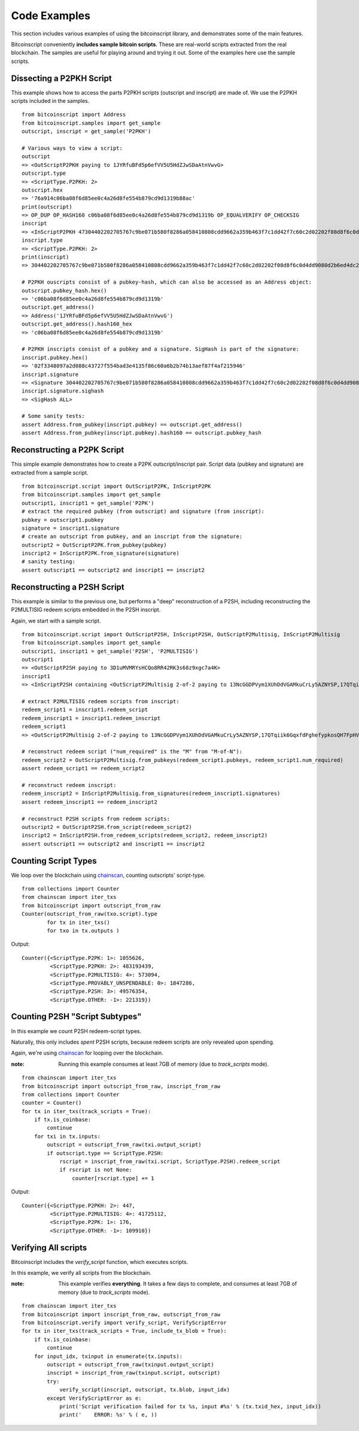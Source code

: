 ==============
Code Examples
==============

This section includes various examples of using the bitcoinscript library, and
demonstrates some of the main features.

Bitcoinscript conveniently **includes sample bitcoin scripts**.  These are real-world
scripts extracted from the real blockchain.  The samples are useful for
playing around and trying it out.  Some of the examples here use the sample scripts.


Dissecting a P2PKH Script 
------------------------------

This example shows how to access the parts P2PKH scripts (outscript and inscript)
are made of.  We use the P2PKH scripts included in the samples.

::

    from bitcoinscript import Address
    from bitcoinscript.samples import get_sample
    outscript, inscript = get_sample('P2PKH')
    
    # Various ways to view a script:
    outscript
    => <OutScriptP2PKH paying to 1JYRfuBFd5p6efVV5U5HdZJwSDaAtnVwvG>
    outscript.type
    => <ScriptType.P2PKH: 2>
    outscript.hex
    => '76a914c06ba08f6d85ee0c4a26d8fe554b879cd9d1319b88ac'
    print(outscript)
    => OP_DUP OP_HASH160 c06ba08f6d85ee0c4a26d8fe554b879cd9d1319b OP_EQUALVERIFY OP_CHECKSIG
    inscript
    => <InScriptP2PKH 47304402202705767c9be071b580f8286a058410808cdd9662a359b463f7c1dd42f7c60c2d02202f08d8f6c0d4dd9080d2b6ed4dc2098087e737ec6061b01e733eb85e27bbef50012102f3348097a2d088c43727f554bad3e4135f86c60a6b2b74b13aef87f4af215946>
    inscript.type
    => <ScriptType.P2PKH: 2>
    print(inscript)
    => 304402202705767c9be071b580f8286a058410808cdd9662a359b463f7c1dd42f7c60c2d02202f08d8f6c0d4dd9080d2b6ed4dc2098087e737ec6061b01e733eb85e27bbef5001 02f3348097a2d088c43727f554bad3e4135f86c60a6b2b74b13aef87f4af215946
    
    # P2PKH ouscripts consist of a pubkey-hash, which can also be accessed as an Address object:
    outscript.pubkey_hash.hex()
    => 'c06ba08f6d85ee0c4a26d8fe554b879cd9d1319b'
    outscript.get_address()
    => Address('1JYRfuBFd5p6efVV5U5HdZJwSDaAtnVwvG')
    outscript.get_address().hash160_hex
    => 'c06ba08f6d85ee0c4a26d8fe554b879cd9d1319b'
    
    # P2PKH inscripts consist of a pubkey and a signature. SigHash is part of the signature:
    inscript.pubkey.hex()
    => '02f3348097a2d088c43727f554bad3e4135f86c60a6b2b74b13aef87f4af215946'
    inscript.signature
    => <Signature 304402202705767c9be071b580f8286a058410808cdd9662a359b463f7c1dd42f7c60c2d02202f08d8f6c0d4dd9080d2b6ed4dc2098087e737ec6061b01e733eb85e27bbef5001>
    inscript.signature.sighash
    => <SigHash ALL>
    
    # Some sanity tests:
    assert Address.from_pubkey(inscript.pubkey) == outscript.get_address()
    assert Address.from_pubkey(inscript.pubkey).hash160 == outscript.pubkey_hash


Reconstructing a P2PK Script
------------------------------

This simple example demonstrates how to create a P2PK outscript/inscript pair.
Script data (pubkey and signature) are extracted from a sample script.

::

    from bitcoinscript.script import OutScriptP2PK, InScriptP2PK
    from bitcoinscript.samples import get_sample
    outscript1, inscript1 = get_sample('P2PK')
    # extract the required pubkey (from outscript) and signature (from inscript):
    pubkey = outscript1.pubkey
    signature = inscript1.signature
    # create an outscript from pubkey, and an inscript from the signature:
    outscript2 = OutScriptP2PK.from_pubkey(pubkey)
    inscript2 = InScriptP2PK.from_signature(signature)
    # sanity testing:
    assert outscript1 == outscript2 and inscript1 == inscript2


Reconstructing a P2SH Script
------------------------------

This example is similar to the previous one, but performs a "deep" reconstruction of a
P2SH, including reconstructing the P2MULTISIG redeem scripts embedded in the P2SH inscript.

Again, we start with a sample script.

::

    from bitcoinscript.script import OutScriptP2SH, InScriptP2SH, OutScriptP2Multisig, InScriptP2Multisig
    from bitcoinscript.samples import get_sample
    outscript1, inscript1 = get_sample('P2SH', 'P2MULTISIG')
    outscript1
    => <OutScriptP2SH paying to 3D1uMVMRYsHCQo8RR42RK3s68z9xgc7a4K>
    inscript1
    => <InScriptP2SH containing <OutScriptP2Multisig 2-of-2 paying to 13NcGGDPVym1XUhDdVGAMkuCrLy5AZNYSP,17QTqiik6GqxfdFghefypkosQH7FpHV7xX> >
    
    # extract P2MULTISIG redeem scripts from inscript:
    redeem_script1 = inscript1.redeem_script
    redeem_inscript1 = inscript1.redeem_inscript
    redeem_script1
    => <OutScriptP2Multisig 2-of-2 paying to 13NcGGDPVym1XUhDdVGAMkuCrLy5AZNYSP,17QTqiik6GqxfdFghefypkosQH7FpHV7xX>
    
    # reconstruct redeem script ("num_required" is the "M" from "M-of-N"):
    redeem_script2 = OutScriptP2Multisig.from_pubkeys(redeem_script1.pubkeys, redeem_script1.num_required)
    assert redeem_script1 == redeem_script2
    
    # reconstruct redeem inscript:
    redeem_inscript2 = InScriptP2Multisig.from_signatures(redeem_inscript1.signatures)
    assert redeem_inscript1 == redeem_inscript2
    
    # reconstruct P2SH scripts from redeem scripts:
    outscript2 = OutScriptP2SH.from_script(redeem_script2)
    inscript2 = InScriptP2SH.from_redeem_scripts(redeem_script2, redeem_inscript2)
    assert outscript1 == outscript2 and inscript1 == inscript2


Counting Script Types
-------------------------

We loop over the blockchain using `chainscan <https://chainscan.readthedocs.io/en/latest/index.html>`_,
counting outscripts' script-type.

::

    from collections import Counter
    from chainscan import iter_txs
    from bitcoinscript import outscript_from_raw
    Counter(outscript_from_raw(txo.script).type
            for tx in iter_txs()
            for txo in tx.outputs )

Output::

    Counter({<ScriptType.P2PK: 1>: 1055626,
             <ScriptType.P2PKH: 2>: 483193439,
             <ScriptType.P2MULTISIG: 4>: 573094,
             <ScriptType.PROVABLY_UNSPENDABLE: 0>: 1847286,
             <ScriptType.P2SH: 3>: 49576354,
             <ScriptType.OTHER: -1>: 221319})


Counting P2SH "Script Subtypes"
----------------------------------------

In this example we count P2SH redeem-script types.

Naturally, this only includes *spent* P2SH scripts, because redeem scripts are only
revealed upon spending.

Again, we're using `chainscan <https://chainscan.readthedocs.io/en/latest/index.html>`_ for looping over the blockchain.

:note: Running this example consumes at least 7GB of memory (due to `track_scripts` mode).

::

    from chainscan import iter_txs
    from bitcoinscript import outscript_from_raw, inscript_from_raw
    from collections import Counter
    counter = Counter()
    for tx in iter_txs(track_scripts = True):
        if tx.is_coinbase:
            continue
        for txi in tx.inputs:
            outscript = outscript_from_raw(txi.output_script)
            if outscript.type == ScriptType.P2SH:
                rscript = inscript_from_raw(txi.script, ScriptType.P2SH).redeem_script
                if rscript is not None:
                    counter[rscript.type] += 1

Output::

    Counter({<ScriptType.P2PKH: 2>: 447,
             <ScriptType.P2MULTISIG: 4>: 41725112,
             <ScriptType.P2PK: 1>: 176,
             <ScriptType.OTHER: -1>: 109910})


Verifying All scripts
------------------------------

Bitcoinscript includes the `verify_script` function, which executes scripts.

In this example, we verify all scripts from the blockchain.

:note: This example verifies **everything**.  It takes a few days to complete, and consumes at least
    7GB of memory (due to `track_scripts` mode).

::

    from chainscan import iter_txs
    from bitcoinscript import inscript_from_raw, outscript_from_raw
    from bitcoinscript.verify import verify_script, VerifyScriptError
    for tx in iter_txs(track_scripts = True, include_tx_blob = True):
        if tx.is_coinbase:
            continue
        for input_idx, txinput in enumerate(tx.inputs):
            outscript = outscript_from_raw(txinput.output_script)
            inscript = inscript_from_raw(txinput.script, outscript)
            try:
                verify_script(inscript, outscript, tx.blob, input_idx)
            except VerifyScriptError as e:
                print('Script verification failed for tx %s, input #%s' % (tx.txid_hex, input_idx))
                print('    ERROR: %s' % ( e, ))

